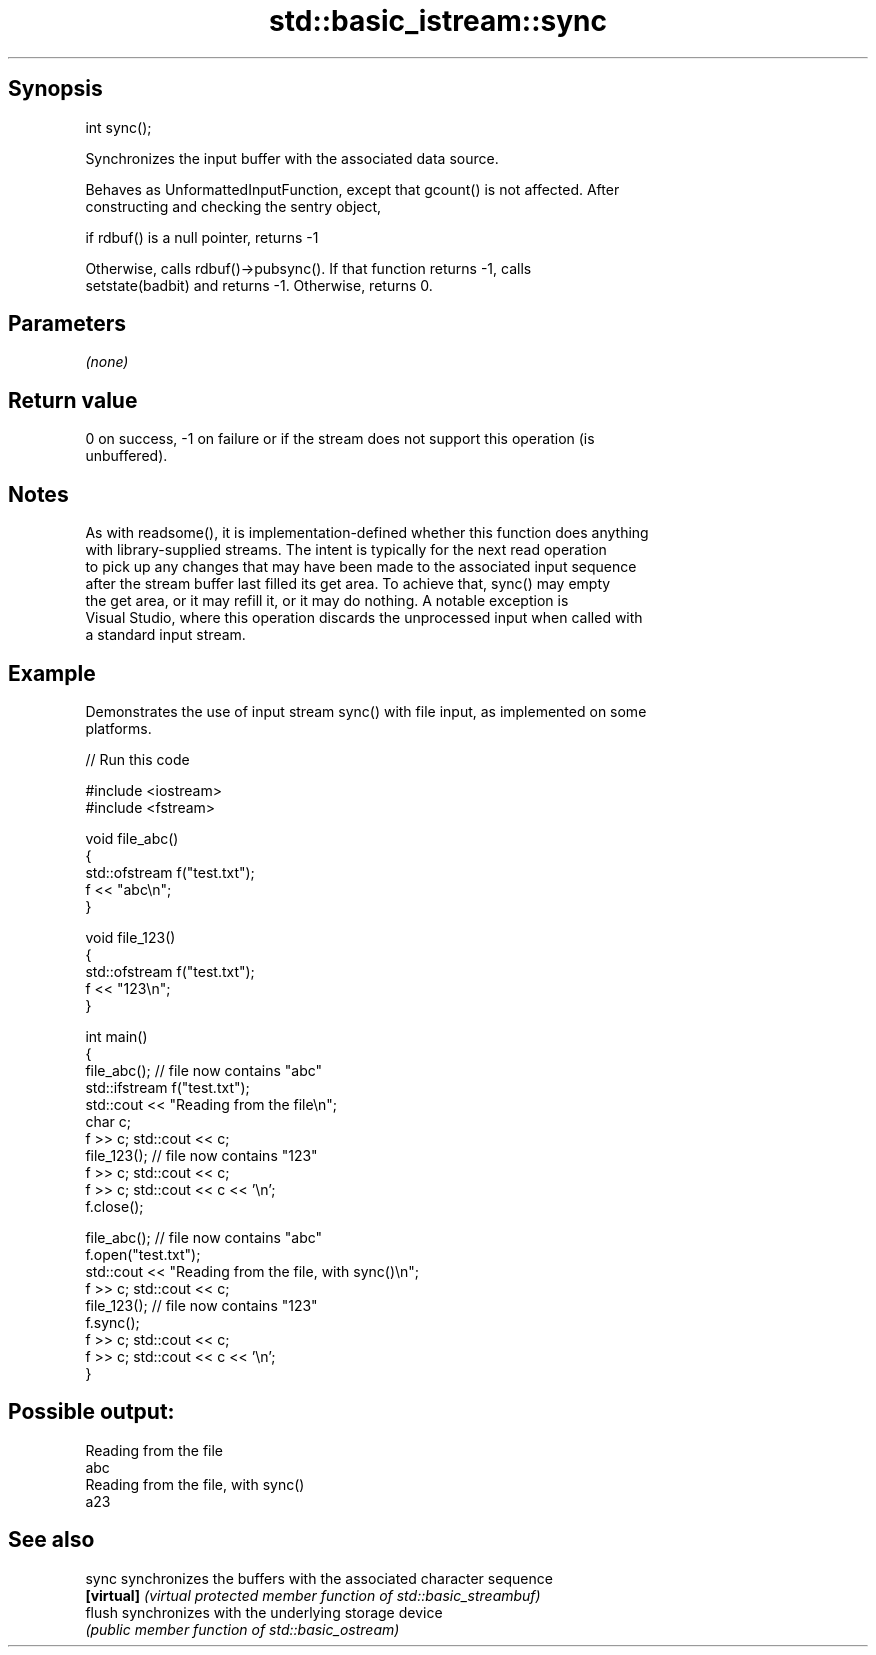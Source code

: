 .TH std::basic_istream::sync 3 "Sep  4 2015" "2.0 | http://cppreference.com" "C++ Standard Libary"
.SH Synopsis
   int sync();

   Synchronizes the input buffer with the associated data source.

   Behaves as UnformattedInputFunction, except that gcount() is not affected. After
   constructing and checking the sentry object,

   if rdbuf() is a null pointer, returns -1

   Otherwise, calls rdbuf()->pubsync(). If that function returns -1, calls
   setstate(badbit) and returns -1. Otherwise, returns 0.

.SH Parameters

   \fI(none)\fP

.SH Return value

   0 on success, -1 on failure or if the stream does not support this operation (is
   unbuffered).

.SH Notes

   As with readsome(), it is implementation-defined whether this function does anything
   with library-supplied streams. The intent is typically for the next read operation
   to pick up any changes that may have been made to the associated input sequence
   after the stream buffer last filled its get area. To achieve that, sync() may empty
   the get area, or it may refill it, or it may do nothing. A notable exception is
   Visual Studio, where this operation discards the unprocessed input when called with
   a standard input stream.

.SH Example

   Demonstrates the use of input stream sync() with file input, as implemented on some
   platforms.

   
// Run this code

 #include <iostream>
 #include <fstream>

 void file_abc()
 {
     std::ofstream f("test.txt");
     f << "abc\\n";
 }

 void file_123()
 {
     std::ofstream f("test.txt");
     f << "123\\n";
 }

 int main()
 {
     file_abc(); // file now contains "abc"
     std::ifstream f("test.txt");
     std::cout << "Reading from the file\\n";
     char c;
     f >> c; std::cout << c;
     file_123(); // file now contains "123"
     f >> c; std::cout << c;
     f >> c; std::cout << c << '\\n';
     f.close();

     file_abc(); // file now contains "abc"
     f.open("test.txt");
     std::cout << "Reading from the file, with sync()\\n";
     f >> c; std::cout << c;
     file_123(); // file now contains "123"
     f.sync();
     f >> c; std::cout << c;
     f >> c; std::cout << c << '\\n';
 }

.SH Possible output:

 Reading from the file
 abc
 Reading from the file, with sync()
 a23

.SH See also

   sync      synchronizes the buffers with the associated character sequence
   \fB[virtual]\fP \fI(virtual protected member function of std::basic_streambuf)\fP
   flush     synchronizes with the underlying storage device
             \fI(public member function of std::basic_ostream)\fP
